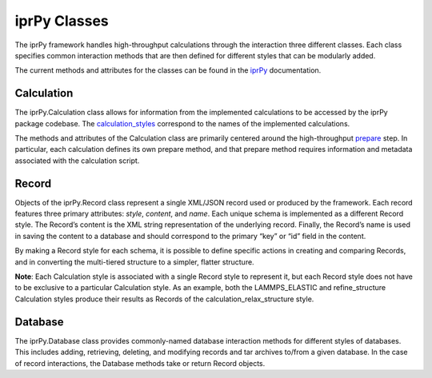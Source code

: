 
iprPy Classes
*************

The iprPy framework handles high-throughput calculations through the
interaction three different classes.  Each class specifies common
interaction methods that are then defined for different styles that
can be modularly added.

The current methods and attributes for the classes can be found in the
`iprPy <../modules/iprPy.rst#module-iprPy>`_ documentation.


Calculation
===========

The iprPy.Calculation class allows for information from the
implemented calculations to be accessed by the iprPy package codebase.
The `calculation_styles
<../modules/iprPy.rst#iprPy.calculation_styles>`_ correspond to the
names of the implemented calculations.

The methods and attributes of the Calculation class are primarily
centered around the high-throughput `prepare <prepare.rst>`_ step.  In
particular, each calculation defines its own prepare method, and that
prepare method requires information and metadata associated with the
calculation script.


Record
======

Objects of the iprPy.Record class represent a single XML/JSON record
used or produced by the framework.  Each record features three primary
attributes: *style*, *content*, and *name*.  Each unique schema is
implemented as a different Record style. The Record’s content is the
XML string representation of the underlying record. Finally, the
Record’s name is used in saving the content to a database and should
correspond to the primary “key” or “id” field in the content.

By making a Record style for each schema, it is possible to define
specific actions in creating and comparing Records, and in converting
the multi-tiered structure to a simpler, flatter structure.

**Note**: Each Calculation style is associated with a single Record
style to represent it, but each Record style does not have to be
exclusive to a particular Calculation style.  As an example, both the
LAMMPS_ELASTIC and refine_structure Calculation styles produce their
results as Records of the calculation_relax_structure style.


Database
========

The iprPy.Database class provides commonly-named database interaction
methods for different styles of databases.  This includes adding,
retrieving, deleting, and modifying records and tar archives to/from a
given database. In the case of record interactions, the Database
methods take or return Record objects.
